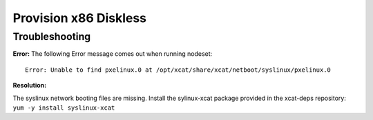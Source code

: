 Provision x86 Diskless
======================

Troubleshooting
---------------

**Error:** The following Error message comes out when running nodeset: ::

    Error: Unable to find pxelinux.0 at /opt/xcat/share/xcat/netboot/syslinux/pxelinux.0

**Resolution:** 

The syslinux network booting files are missing.  
Install the sylinux-xcat package provided in the xcat-deps repository: ``yum -y install syslinux-xcat``

